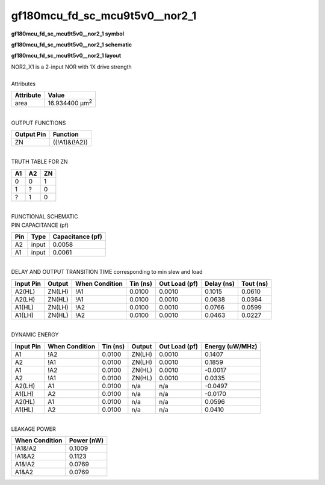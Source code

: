 ====================================
gf180mcu_fd_sc_mcu9t5v0__nor2_1
====================================

**gf180mcu_fd_sc_mcu9t5v0__nor2_1 symbol**

.. image:: gf180mcu_fd_sc_mcu9t5v0__nor2_1.symbol.png
    :alt: gf180mcu_fd_sc_mcu9t5v0__nor2_1 symbol

**gf180mcu_fd_sc_mcu9t5v0__nor2_1 schematic**

.. image:: gf180mcu_fd_sc_mcu9t5v0__nor2.schematic.svg
    :alt: gf180mcu_fd_sc_mcu9t5v0__nor2_1 schematic

**gf180mcu_fd_sc_mcu9t5v0__nor2_1 layout**

.. image:: gf180mcu_fd_sc_mcu9t5v0__nor2_1.layout.png
    :alt: gf180mcu_fd_sc_mcu9t5v0__nor2_1 layout


| NOR2_X1 is a 2-input NOR with 1X drive strength

|
| Attributes

============= ======================
**Attribute** **Value**
area          16.934400 µm\ :sup:`2`
============= ======================

|
| OUTPUT FUNCTIONS

============== =============
**Output Pin** **Function**
ZN             ((!A1)&(!A2))
============== =============

|
| TRUTH TABLE FOR ZN

====== ====== ======
**A1** **A2** **ZN**
0      0      1
1      ?      0
?      1      0
====== ====== ======

|
| FUNCTIONAL SCHEMATIC


.. image:: gf180mcu_fd_sc_mcu9t5v0__nor2_1.png


| PIN CAPACITANCE (pf)

======= ======== ====================
**Pin** **Type** **Capacitance (pf)**
A2      input    0.0058
A1      input    0.0061
======= ======== ====================

|
| DELAY AND OUTPUT TRANSITION TIME corresponding to min slew and load

+---------------+------------+--------------------+--------------+-------------------+----------------+---------------+
| **Input Pin** | **Output** | **When Condition** | **Tin (ns)** | **Out Load (pf)** | **Delay (ns)** | **Tout (ns)** |
+---------------+------------+--------------------+--------------+-------------------+----------------+---------------+
| A2(HL)        | ZN(LH)     | !A1                | 0.0100       | 0.0010            | 0.1015         | 0.0610        |
+---------------+------------+--------------------+--------------+-------------------+----------------+---------------+
| A2(LH)        | ZN(HL)     | !A1                | 0.0100       | 0.0010            | 0.0638         | 0.0364        |
+---------------+------------+--------------------+--------------+-------------------+----------------+---------------+
| A1(HL)        | ZN(LH)     | !A2                | 0.0100       | 0.0010            | 0.0766         | 0.0599        |
+---------------+------------+--------------------+--------------+-------------------+----------------+---------------+
| A1(LH)        | ZN(HL)     | !A2                | 0.0100       | 0.0010            | 0.0463         | 0.0227        |
+---------------+------------+--------------------+--------------+-------------------+----------------+---------------+

|
| DYNAMIC ENERGY

+---------------+--------------------+--------------+------------+-------------------+---------------------+
| **Input Pin** | **When Condition** | **Tin (ns)** | **Output** | **Out Load (pf)** | **Energy (uW/MHz)** |
+---------------+--------------------+--------------+------------+-------------------+---------------------+
| A1            | !A2                | 0.0100       | ZN(LH)     | 0.0010            | 0.1407              |
+---------------+--------------------+--------------+------------+-------------------+---------------------+
| A2            | !A1                | 0.0100       | ZN(LH)     | 0.0010            | 0.1859              |
+---------------+--------------------+--------------+------------+-------------------+---------------------+
| A1            | !A2                | 0.0100       | ZN(HL)     | 0.0010            | -0.0017             |
+---------------+--------------------+--------------+------------+-------------------+---------------------+
| A2            | !A1                | 0.0100       | ZN(HL)     | 0.0010            | 0.0335              |
+---------------+--------------------+--------------+------------+-------------------+---------------------+
| A2(LH)        | A1                 | 0.0100       | n/a        | n/a               | -0.0497             |
+---------------+--------------------+--------------+------------+-------------------+---------------------+
| A1(LH)        | A2                 | 0.0100       | n/a        | n/a               | -0.0170             |
+---------------+--------------------+--------------+------------+-------------------+---------------------+
| A2(HL)        | A1                 | 0.0100       | n/a        | n/a               | 0.0596              |
+---------------+--------------------+--------------+------------+-------------------+---------------------+
| A1(HL)        | A2                 | 0.0100       | n/a        | n/a               | 0.0410              |
+---------------+--------------------+--------------+------------+-------------------+---------------------+

|
| LEAKAGE POWER

================== ==============
**When Condition** **Power (nW)**
!A1&!A2            0.1009
!A1&A2             0.1123
A1&!A2             0.0769
A1&A2              0.0769
================== ==============

